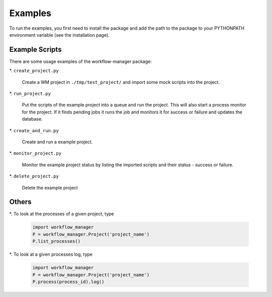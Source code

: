 Examples
========

To run the examples,
you first need to install the package
and add the path to the package to your PYTHONPATH environment variable (see the installation page).

Example Scripts
---------------

There are some usage examples of the workflow-manager package:

*. ``create_project.py``

   Create a WM project in ``./tmp/test_project/`` and import some mock scripts into the project.

*. ``run_project.py``

   Put the scripts of the example project into a queue and run the project.
   This will also start a process monitor for the project.
   If it finds pending jobs it runs the job and monitors it for success or failure and
   updates the database.

*. ``create_and_run.py``

   Create and run a example project.

*. ``monitor_project.py``

   Monitor the example project status by listing the imported scripts and their status - success or failure.

*. ``delete_project.py``

   Delete the example project

Others
------

*. To look at the processes of a given project, type

   .. code-block:: python

      import workflow_manager
      P = workflow_manager.Project('project_name')
      P.list_processes()

*. To look at a given processes log, type

   .. code-block:: python

      import workflow_manager
      P = workflow_manager.Project('project_name')
      P.process(process_id).log()

